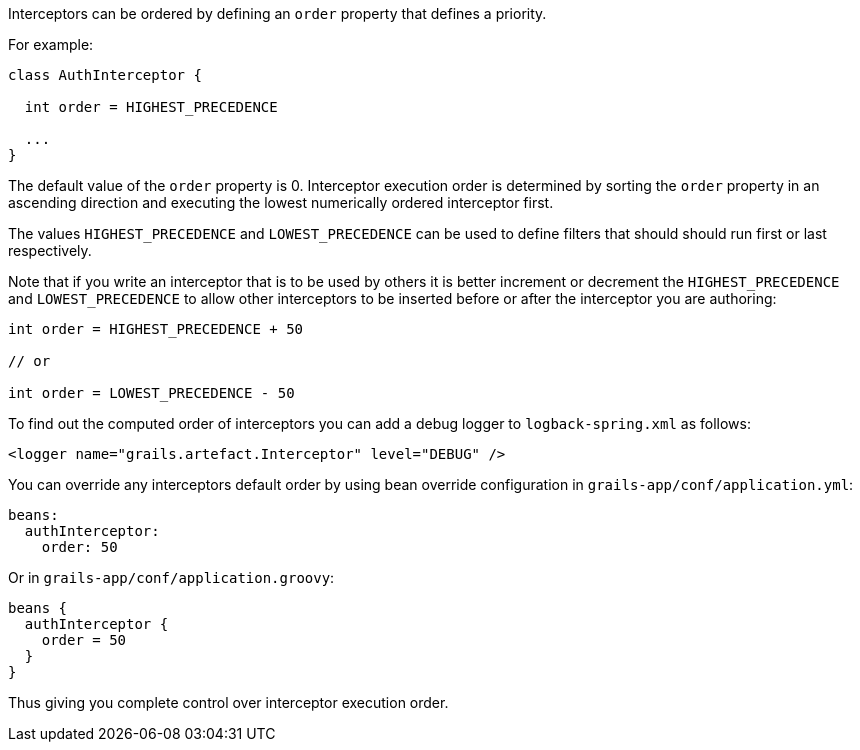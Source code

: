 Interceptors can be ordered by defining an `order` property that defines a priority.

For example:

[source,groovy]
----
class AuthInterceptor {

  int order = HIGHEST_PRECEDENCE

  ...
}
----

The default value of the `order` property is 0.  Interceptor execution order is determined by sorting the `order` property in an ascending direction and executing the lowest numerically ordered interceptor first. 

The values `HIGHEST_PRECEDENCE` and `LOWEST_PRECEDENCE` can be used to define filters that should should run first or last respectively.

Note that if you write an interceptor that is to be used by others it is better increment or decrement the `HIGHEST_PRECEDENCE` and `LOWEST_PRECEDENCE` to allow other interceptors to be inserted before or after the interceptor you are authoring:

[source,groovy]
----
int order = HIGHEST_PRECEDENCE + 50

// or

int order = LOWEST_PRECEDENCE - 50
----

To find out the computed order of interceptors you can add a debug logger to `logback-spring.xml` as follows:

[source,xml]
----
<logger name="grails.artefact.Interceptor" level="DEBUG" />
----

You can override any interceptors default order by using bean override configuration in `grails-app/conf/application.yml`:

[source,groovy]
----
beans:
  authInterceptor:
    order: 50
----

Or in `grails-app/conf/application.groovy`:

[source,groovy]
----
beans {
  authInterceptor {
    order = 50
  }
}
----

Thus giving you complete control over interceptor execution order.
